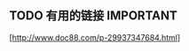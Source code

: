 # -*- org -*-

# Time-stamp: <2011-09-19 16:17:17 Monday by ldw>

#+OPTIONS: ^:nil author:nil timestamp:nil creator:nil H:2

#+STARTUP: indent


** TODO 有用的链接                                               :IMPORTANT:

[http://www.doc88.com/p-29937347684.html]

   
